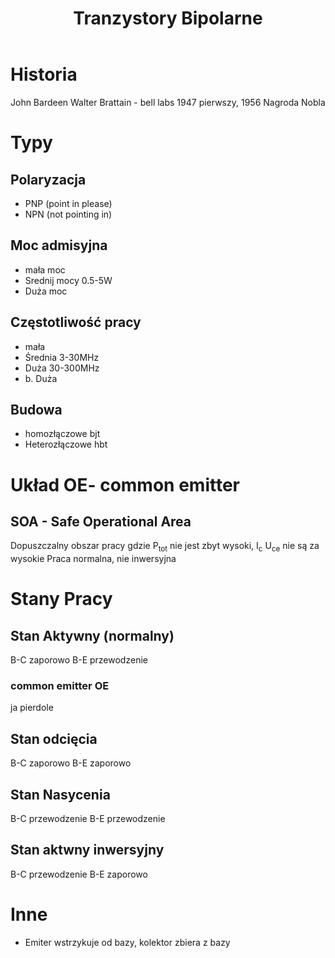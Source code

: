 #+title: Tranzystory Bipolarne
* Historia
John Bardeen Walter Brattain - bell labs 1947 pierwszy, 1956 Nagroda Nobla
* Typy
** Polaryzacja
- PNP (point in please)
- NPN (not pointing in)
** Moc admisyjna
- mała moc
- Srednij mocy 0.5-5W
- Duża moc
** Częstotliwość pracy
- mała
- Średnia 3-30MHz
- Duża 30-300MHz
- b. Duża
** Budowa
- homozłączowe bjt
- Heterozłączowe hbt
* Układ OE- common emitter
** SOA - Safe Operational Area
Dopuszczalny obszar pracy gdzie P_{tot} nie jest zbyt wysoki, I_c  U_{ce} nie są za wysokie
Praca normalna, nie inwersyjna
* Stany Pracy
** Stan Aktywny (normalny)
B-C zaporowo
B-E przewodzenie
*** common emitter OE
ja pierdole
** Stan odcięcia
B-C zaporowo
B-E zaporowo
** Stan Nasycenia
B-C przewodzenie
B-E przewodzenie
** Stan aktwny inwersyjny
B-C przewodzenie
B-E zaporowo
* Inne
- Emiter wstrzykuje od bazy, kolektor zbiera z bazy
